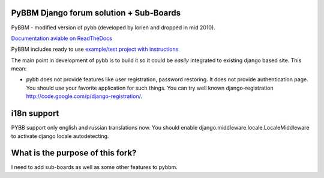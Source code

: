 PyBBM Django forum solution + Sub-Boards
===========================
PyBBM - modified version of pybb (developed by lorien and dropped in mid 2010).

`Documentation aviable on ReadTheDocs <http://readthedocs.org/projects/pybbm/>`_

PyBBM includes ready to use `example/test project with instructions <http://readthedocs.org/docs/pybbm/en/latest/example.html>`_

The main point in development of pybb is to build it so it could be
*easily* integrated to existing django based site. This mean:

* pybb does not provide features like user registration, password restoring.
  It does not provide authentication page. You should use your favorite
  application for such things. You can try well known django-registration
  http://code.google.com/p/django-registration/.

i18n support
============
PYBB support only english and russian translations now.
You should enable django.middleware.locale.LocaleMiddleware to activate
django locale autodetecting.

What is the purpose of this fork?
============
I need to add sub-boards as well as some other features to pybbm.
